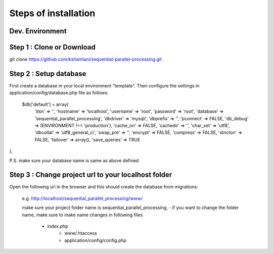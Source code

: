 Steps of installation
=====================

**Dev. Environment**
----------------

Step 1 : Clone or Download
----------------

git clone https://github.com/kshamlani/sequential-parallel-processing.git



Step 2 : Setup database
------------------------

First create a database in your local environment "template". Then configure the settings in application/config/database.php file as follows:

    $db['default'] = array(
	'dsn'	=> '',
	'hostname' => 'localhost',
	'username' => 'root',
	'password' => 'root',
	'database' => 'sequential_parallel_processing',
	'dbdriver' => 'mysqli',
	'dbprefix' => '',
	'pconnect' => FALSE,
	'db_debug' => (ENVIRONMENT !== 'production'),
	'cache_on' => FALSE,
	'cachedir' => '',
	'char_set' => 'utf8',
	'dbcollat' => 'utf8_general_ci',
	'swap_pre' => '',
	'encrypt' => FALSE,
	'compress' => FALSE,
	'stricton' => FALSE,
	'failover' => array(),
	'save_queries' => TRUE
);

P.S. make sure your database name is same as above defined

Step 3 : Change project url to your localhost folder
----------------

Open the following url in the browser and this should create the database from migrations:

   e.g. http://localhost/sequential_parallel_processing/www/

   make sure your project folder name is sequential_parallel_processing,
   - if you want to change the folder name, make sure to make name changes in following files
     - index.php
	 - www/.htaccess
	 - application/config/config.php


